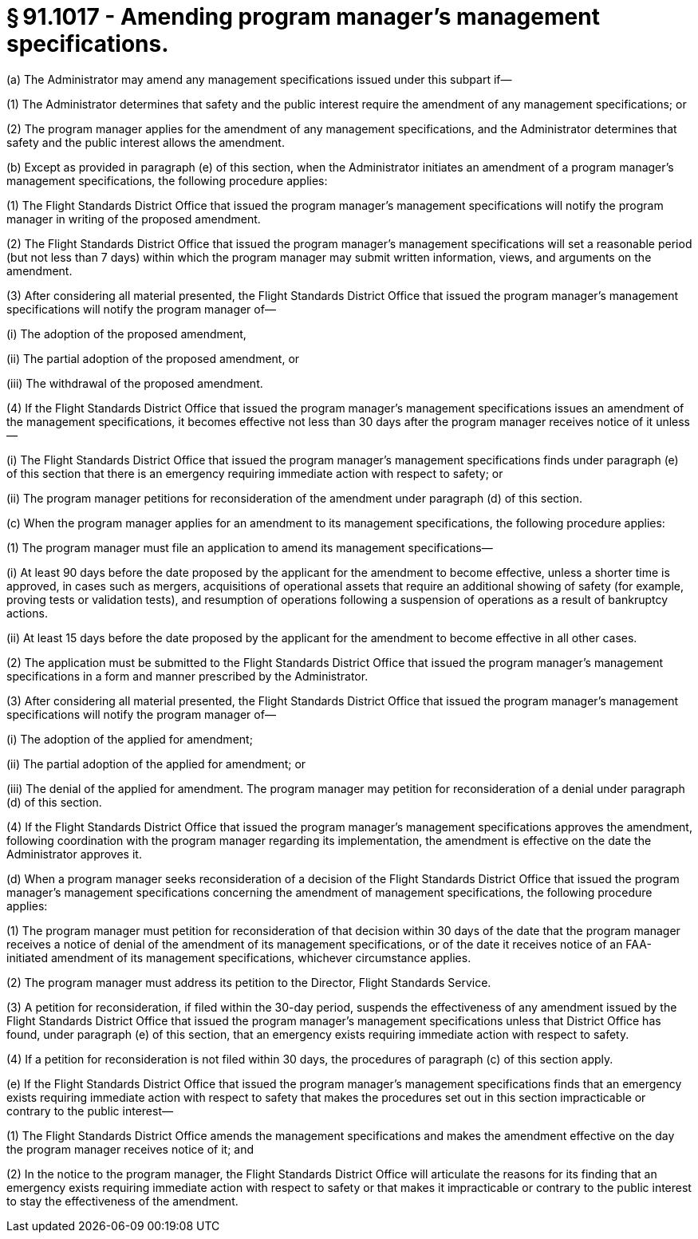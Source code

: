 # § 91.1017 - Amending program manager's management specifications.

(a) The Administrator may amend any management specifications issued under this subpart if—

(1) The Administrator determines that safety and the public interest require the amendment of any management specifications; or

(2) The program manager applies for the amendment of any management specifications, and the Administrator determines that safety and the public interest allows the amendment.

(b) Except as provided in paragraph (e) of this section, when the Administrator initiates an amendment of a program manager's management specifications, the following procedure applies:

(1) The Flight Standards District Office that issued the program manager's management specifications will notify the program manager in writing of the proposed amendment.

(2) The Flight Standards District Office that issued the program manager's management specifications will set a reasonable period (but not less than 7 days) within which the program manager may submit written information, views, and arguments on the amendment.

(3) After considering all material presented, the Flight Standards District Office that issued the program manager's management specifications will notify the program manager of—

(i) The adoption of the proposed amendment,

(ii) The partial adoption of the proposed amendment, or

(iii) The withdrawal of the proposed amendment.

(4) If the Flight Standards District Office that issued the program manager's management specifications issues an amendment of the management specifications, it becomes effective not less than 30 days after the program manager receives notice of it unless—

(i) The Flight Standards District Office that issued the program manager's management specifications finds under paragraph (e) of this section that there is an emergency requiring immediate action with respect to safety; or

(ii) The program manager petitions for reconsideration of the amendment under paragraph (d) of this section.

(c) When the program manager applies for an amendment to its management specifications, the following procedure applies:

(1) The program manager must file an application to amend its management specifications—

(i) At least 90 days before the date proposed by the applicant for the amendment to become effective, unless a shorter time is approved, in cases such as mergers, acquisitions of operational assets that require an additional showing of safety (for example, proving tests or validation tests), and resumption of operations following a suspension of operations as a result of bankruptcy actions.

(ii) At least 15 days before the date proposed by the applicant for the amendment to become effective in all other cases.

(2) The application must be submitted to the Flight Standards District Office that issued the program manager's management specifications in a form and manner prescribed by the Administrator.

(3) After considering all material presented, the Flight Standards District Office that issued the program manager's management specifications will notify the program manager of—

(i) The adoption of the applied for amendment;

(ii) The partial adoption of the applied for amendment; or

(iii) The denial of the applied for amendment. The program manager may petition for reconsideration of a denial under paragraph (d) of this section.

(4) If the Flight Standards District Office that issued the program manager's management specifications approves the amendment, following coordination with the program manager regarding its implementation, the amendment is effective on the date the Administrator approves it.

(d) When a program manager seeks reconsideration of a decision of the Flight Standards District Office that issued the program manager's management specifications concerning the amendment of management specifications, the following procedure applies:

(1) The program manager must petition for reconsideration of that decision within 30 days of the date that the program manager receives a notice of denial of the amendment of its management specifications, or of the date it receives notice of an FAA-initiated amendment of its management specifications, whichever circumstance applies.

(2) The program manager must address its petition to the Director, Flight Standards Service.

(3) A petition for reconsideration, if filed within the 30-day period, suspends the effectiveness of any amendment issued by the Flight Standards District Office that issued the program manager's management specifications unless that District Office has found, under paragraph (e) of this section, that an emergency exists requiring immediate action with respect to safety.

(4) If a petition for reconsideration is not filed within 30 days, the procedures of paragraph (c) of this section apply.

(e) If the Flight Standards District Office that issued the program manager's management specifications finds that an emergency exists requiring immediate action with respect to safety that makes the procedures set out in this section impracticable or contrary to the public interest—

(1) The Flight Standards District Office amends the management specifications and makes the amendment effective on the day the program manager receives notice of it; and

(2) In the notice to the program manager, the Flight Standards District Office will articulate the reasons for its finding that an emergency exists requiring immediate action with respect to safety or that makes it impracticable or contrary to the public interest to stay the effectiveness of the amendment.

